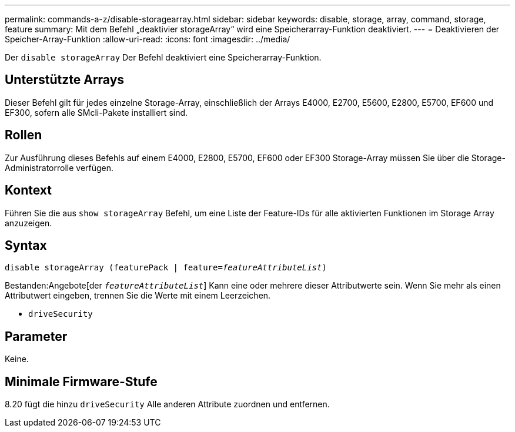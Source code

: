 ---
permalink: commands-a-z/disable-storagearray.html 
sidebar: sidebar 
keywords: disable, storage, array, command, storage, feature 
summary: Mit dem Befehl „deaktivier storageArray“ wird eine Speicherarray-Funktion deaktiviert. 
---
= Deaktivieren der Speicher-Array-Funktion
:allow-uri-read: 
:icons: font
:imagesdir: ../media/


[role="lead"]
Der `disable storageArray` Der Befehl deaktiviert eine Speicherarray-Funktion.



== Unterstützte Arrays

Dieser Befehl gilt für jedes einzelne Storage-Array, einschließlich der Arrays E4000, E2700, E5600, E2800, E5700, EF600 und EF300, sofern alle SMcli-Pakete installiert sind.



== Rollen

Zur Ausführung dieses Befehls auf einem E4000, E2800, E5700, EF600 oder EF300 Storage-Array müssen Sie über die Storage-Administratorrolle verfügen.



== Kontext

Führen Sie die aus `show storageArray` Befehl, um eine Liste der Feature-IDs für alle aktivierten Funktionen im Storage Array anzuzeigen.



== Syntax

[source, cli, subs="+macros"]
----
pass:quotes[disable storageArray (featurePack | feature=_featureAttributeList_)]
----
Bestanden:Angebote[der `_featureAttributeList_`] Kann eine oder mehrere dieser Attributwerte sein. Wenn Sie mehr als einen Attributwert eingeben, trennen Sie die Werte mit einem Leerzeichen.

* `driveSecurity`




== Parameter

Keine.



== Minimale Firmware-Stufe

8.20 fügt die hinzu `driveSecurity` Alle anderen Attribute zuordnen und entfernen.
